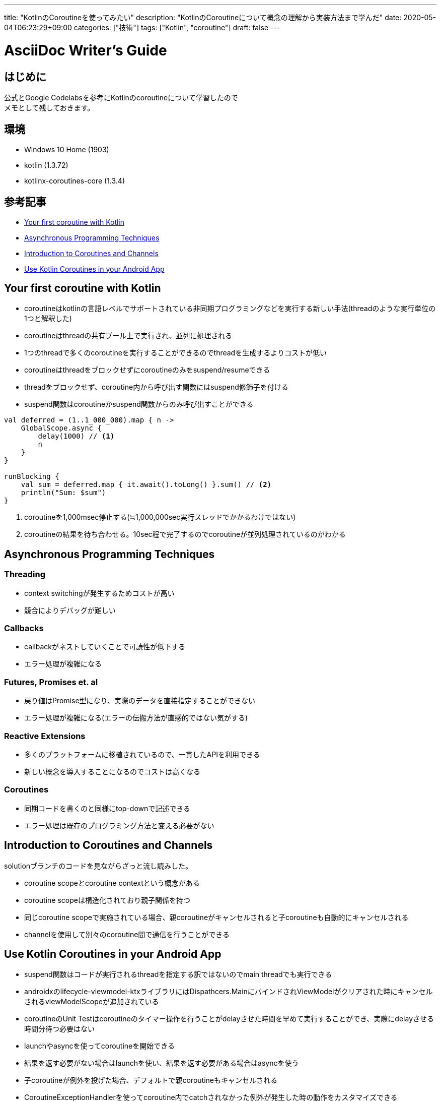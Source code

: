 ---
title: "KotlinのCoroutineを使ってみたい"
description: "KotlinのCoroutineについて概念の理解から実装方法まで学んだ"
date: 2020-05-04T06:23:29+09:00
categories: ["技術"]
tags: ["Kotlin", "coroutine"]
draft: false
---

= AsciiDoc Writer's Guide
:toc:


== はじめに

公式とGoogle Codelabsを参考にKotlinのcoroutineについて学習したので +
メモとして残しておきます。


== 環境

* Windows 10 Home (1903)
* kotlin (1.3.72)
* kotlinx-coroutines-core (1.3.4)


== 参考記事

* https://kotlinlang.org/docs/tutorials/coroutines/coroutines-basic-jvm.html[Your first coroutine with Kotlin]

* https://kotlinlang.org/docs/tutorials/coroutines/async-programming.html[Asynchronous Programming Techniques]

* https://play.kotlinlang.org/hands-on/Introduction%20to%20Coroutines%20and%20Channels/01_Introduction?_ga=2.169111841.1056717978.1588540257-64329349.1583585809[Introduction to Coroutines and Channels]

* https://codelabs.developers.google.com/codelabs/kotlin-coroutines/index.html?index=..%2F..index#0[Use Kotlin Coroutines in your Android App]

== Your first coroutine with Kotlin

* coroutineはkotlinの言語レベルでサポートされている非同期プログラミングなどを実行する新しい手法(threadのような実行単位の1つと解釈した)
* coroutineはthreadの共有プール上で実行され、並列に処理される
* 1つのthreadで多くのcoroutineを実行することができるのでthreadを生成するよりコストが低い
* coroutineはthreadをブロックせずにcoroutineのみをsuspend/resumeできる
* threadをブロックせず、coroutine内から呼び出す関数にはsuspend修飾子を付ける
* suspend関数はcoroutineかsuspend関数からのみ呼び出すことができる

[source, kotlin]
----
val deferred = (1..1_000_000).map { n ->
    GlobalScope.async {
        delay(1000) // <1>
        n
    }
}

runBlocking {
    val sum = deferred.map { it.await().toLong() }.sum() // <2>
    println("Sum: $sum")
}
----
<1> coroutineを1,000msec停止する(≒1,000,000sec実行スレッドでかかるわけではない)
<2> coroutineの結果を待ち合わせる。10sec程で完了するのでcoroutineが並列処理されているのがわかる


== Asynchronous Programming Techniques

=== Threading

* context switchingが発生するためコストが高い
* 競合によりデバッグが難しい

=== Callbacks

* callbackがネストしていくことで可読性が低下する
* エラー処理が複雑になる

=== Futures, Promises et. al

* 戻り値はPromise型になり、実際のデータを直接指定することができない
* エラー処理が複雑になる(エラーの伝搬方法が直感的ではない気がする)

=== Reactive Extensions

* 多くのプラットフォームに移植されているので、一貫したAPIを利用できる
* 新しい概念を導入することになるのでコストは高くなる

=== Coroutines

* 同期コードを書くのと同様にtop-downで記述できる
* エラー処理は既存のプログラミング方法と変える必要がない


== Introduction to Coroutines and Channels

solutionブランチのコードを見ながらざっと流し読みした。

* coroutine scopeとcoroutine contextという概念がある
* coroutine scopeは構造化されており親子関係を持つ
* 同じcoroutine scopeで実施されている場合、親coroutineがキャンセルされると子coroutineも自動的にキャンセルされる
* channelを使用して別々のcoroutine間で通信を行うことができる


== Use Kotlin Coroutines in your Android App

* suspend関数はコードが実行されるthreadを指定する訳ではないのでmain threadでも実行できる
* androidxのlifecycle-viewmodel-ktxライブラリにはDispathcers.MainにバインドされViewModelがクリアされた時にキャンセルされるviewModelScopeが追加されている
* coroutineのUnit Testはcoroutineのタイマー操作を行うことがdelayさせた時間を早めて実行することができ、実際にdelayさせる時間分待つ必要はない
* launchやasyncを使ってcoroutineを開始できる
* 結果を返す必要がない場合はlaunchを使い、結果を返す必要がある場合はasyncを使う
* 子coroutineが例外を投げた場合、デフォルトで親coroutineもキャンセルされる
* CoroutineExceptionHandlerを使ってcoroutine内でcatchされなかった例外が発生した時の動作をカスタマイズできる
* IO dispatcherはネットワークやディスクからの読み込みといったIOに最適化されている
* Default dispatcherはCPUを集中的に使用するタスクに最適化されている
* RoomもRetrofitもsuspend関数をmain-safeにしているので、Dispathcers.Mainから呼び出しても安全(main threadをブロックしない)
* main-safeなsuspend関数であればDispatcher.Mainから呼び出せる(withContextを使う
必要がない)
* 慣習として自分で用意したsuspend関数はmain-safeであることを保証する
* テスト関数を抜けた時点でテストが終了してしまうため、coroutineが完了するまでテスト実行threadが待つようにrunBlockingTestでcoroutineを開始する必要がある

[source, kotlin]
----
@Test
fun whenRefreshTitleSuccess_insertsRows() {
   val subject = TitleRepository(
       MainNetworkFake("OK"),
       TitleDaoFake("title")
   )

   // launch starts a coroutine then immediately returns
   GlobalScope.launch {
       // since this is asynchronous code, this may be called *after* the test completes
       subject.refreshTitle()
   }
   // test function returns immediately, and
   // doesn't see the results of refreshTitle
}
----
* refreshTitleが実行されたかどうかを知らずにテストを終了してしまう
* refreshTitleが例外を投げた場合、テストコールスタックには投げられず、GlobalScopeの例外ハンドラでuncaught exceptionとして扱われる
* withTimeout functionを使用することでcoroutineのタイムアウトを設定できる
* advanceTimeBy functionを使用することでcoroutineの仮想時間を指定した時間だけ勧めることができるので、タイムアウトのテストに利用できる

== 感想

Coroutineを利用することでアプリのパフォーマンスが向上するだけでなく +
可読性も大幅に上がるので、これを機に利用していこうと思います。 +
